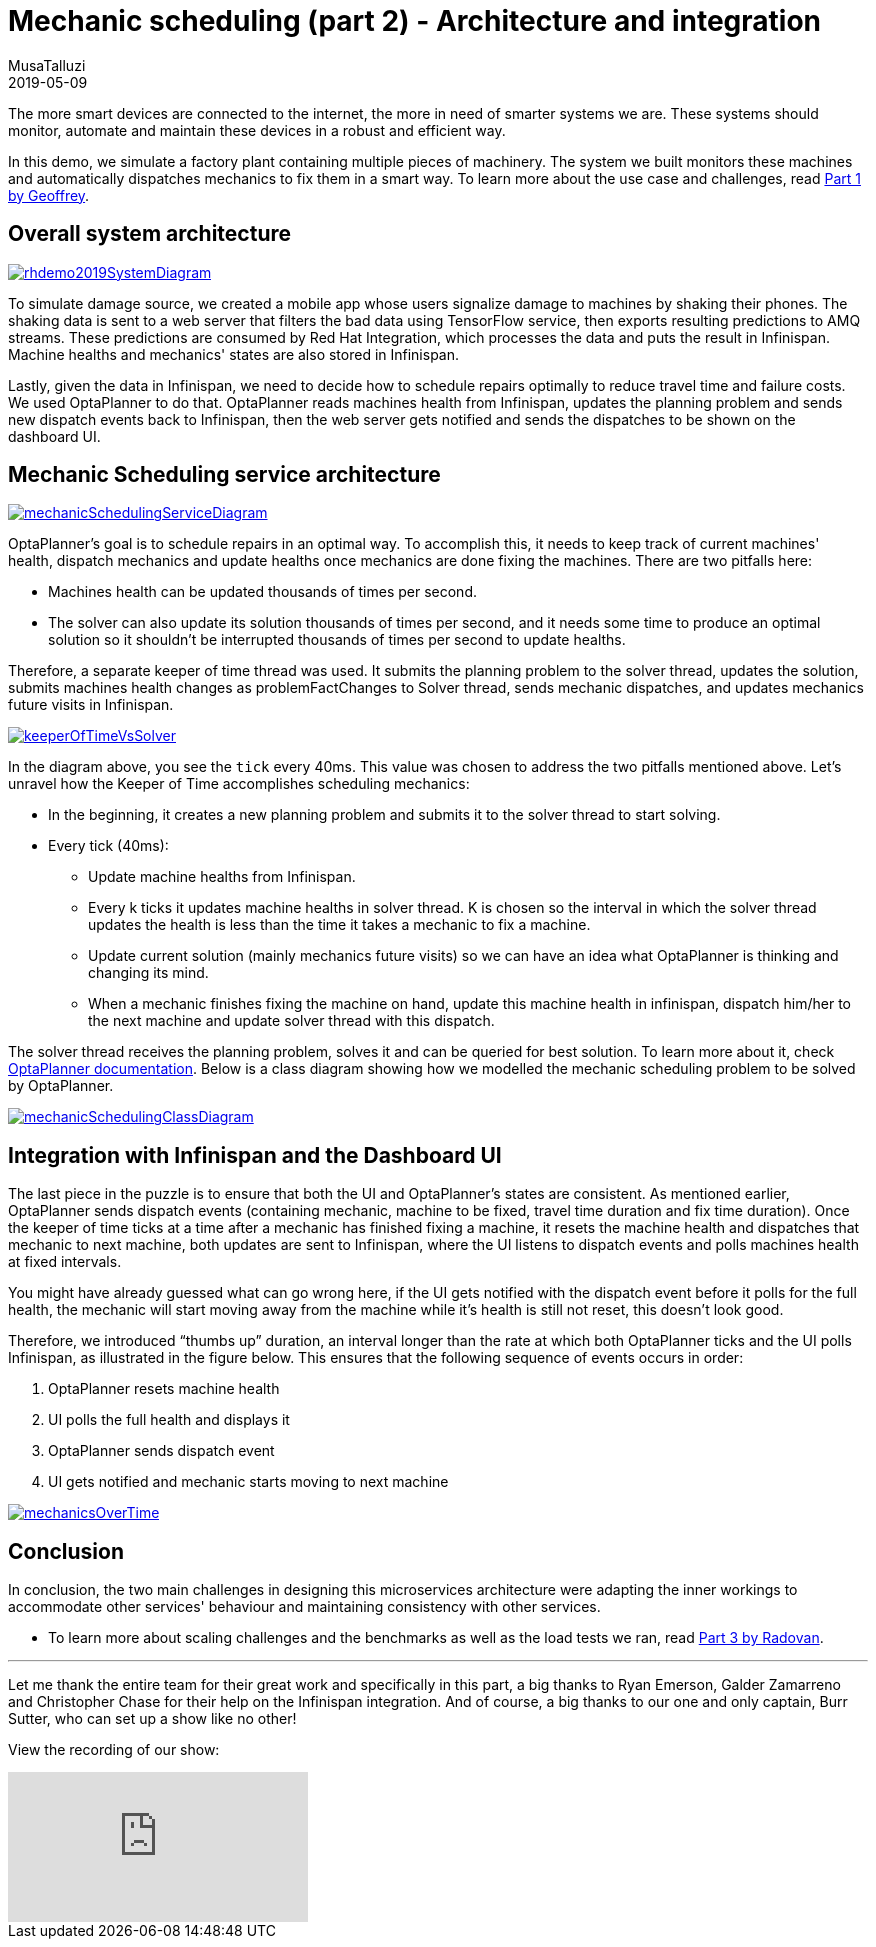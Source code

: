 = Mechanic scheduling (part 2) - Architecture and integration
MusaTalluzi
2019-05-09
:page-interpolate: true
:jbake-type: post
:jbake-tags: integration, production, coding
:jbake-social_media_share_image: RHSummit2019OptaPlanner2MechanicsDance.gif


The more smart devices are connected to the internet, the more in need of smarter systems we are.
These systems should monitor, automate and maintain these devices in a robust and efficient way.

In this demo, we simulate a factory plant containing multiple pieces of machinery. The system we built monitors these machines
and automatically dispatches mechanics to fix them in a smart way. To learn more about the use case and challenges,
read https://www.optaplanner.org//blog/2019/05/09/RHSummit2019Part1.html[Part 1 by Geoffrey].


== Overall system architecture

image::rhdemo2019SystemDiagram.png[link="rhdemo2019SystemDiagram.png"]
To simulate damage source, we created a mobile app whose users signalize damage to machines by shaking their phones.
The shaking data is sent to a web server that filters the bad data using TensorFlow service, then exports resulting
predictions to AMQ streams. These predictions are consumed by Red Hat Integration, which processes the data and puts the result
in Infinispan. Machine healths and mechanics' states are also stored in Infinispan.

Lastly, given the data in Infinispan, we need to decide how to schedule repairs optimally to reduce travel time and failure costs.
We used OptaPlanner to do that. OptaPlanner reads machines health from Infinispan, updates the planning problem and sends
new dispatch events back to Infinispan, then the web server gets notified and sends the dispatches to be shown on the dashboard UI.


== Mechanic Scheduling service architecture

image::mechanicSchedulingServiceDiagram.png[link="mechanicSchedulingServiceDiagram.png"]
OptaPlanner's goal is to schedule repairs in an optimal way. To accomplish this, it needs to keep track of current machines' health,
dispatch mechanics and update healths once mechanics are done fixing the machines. There are two pitfalls here:

* Machines health can be updated thousands of times per second.

* The solver can also update its solution thousands of times per second, and it needs some time to produce an optimal solution
so it shouldn't be interrupted thousands of times per second to update healths.

Therefore, a separate keeper of time thread was used. It submits the planning problem to the solver thread, updates the solution,
submits machines health changes as problemFactChanges to Solver thread, sends mechanic dispatches,
and updates mechanics future visits in Infinispan.

image::keeperOfTimeVsSolver.png[link="keeperOfTimeVsSolver.png"]
In the diagram above, you see the `tick` every 40ms. This value was chosen to address the two pitfalls mentioned above.
Let's unravel how the Keeper of Time accomplishes scheduling mechanics:

* In the beginning, it creates a new planning problem and submits it to the solver thread to start solving.

* Every tick (40ms):

** Update machine healths from Infinispan.

** Every k ticks it updates machine healths in solver thread.
K is chosen so the interval in which the solver thread updates the health is less than the time it takes a mechanic to fix a machine.

** Update current solution (mainly mechanics future visits) so we can have an idea what OptaPlanner is thinking and changing its mind.

** When a mechanic finishes fixing the machine on hand, update this machine health in infinispan,
dispatch him/her to the next machine and update solver thread with this dispatch.

The solver thread receives the planning problem, solves it and can be queried for best solution. To learn more about it,
check https://docs.optaplanner.org/latestFinal/optaplanner-docs/html_single/index.html#useTheSolver[OptaPlanner documentation].
Below is a class diagram showing how we modelled the mechanic scheduling problem to be solved by OptaPlanner.

image::mechanicSchedulingClassDiagram.png[link="mechanicSchedulingClassDiagram.png"]


== Integration with Infinispan and the Dashboard UI

The last piece in the puzzle is to ensure that both the UI and OptaPlanner's states are consistent.
As mentioned earlier, OptaPlanner sends dispatch events (containing mechanic, machine to be fixed, travel time duration and fix time duration).
Once the keeper of time ticks at a time after a mechanic has finished fixing a machine, it resets the machine health
and dispatches that mechanic to next machine, both updates are sent to Infinispan, where the UI listens to dispatch events
and polls machines health at fixed intervals.

You might have already guessed what can go wrong here, if the UI gets notified with the dispatch event before it polls
for the full health, the mechanic will start moving away from the machine while it's health is still not reset,
this doesn't look good.

Therefore, we introduced “thumbs up” duration, an interval longer than the rate at which both OptaPlanner ticks
and the UI polls Infinispan, as illustrated in the figure below. This ensures that the following sequence of events occurs in order:

1. OptaPlanner resets machine health
2. UI polls the full health and displays it
3. OptaPlanner sends dispatch event
4. UI gets notified and mechanic starts moving to next machine

image::mechanicsOverTime.png[link="mechanicsOverTime.png"]


== Conclusion

In conclusion, the two main challenges in designing this microservices architecture were
adapting the inner workings to accommodate other services' behaviour and maintaining consistency with other services.

* To learn more about scaling challenges and the benchmarks as well as the load tests we ran,
read https://www.optaplanner.org//blog/2019/05/09/RHSummit2019Part3.html[Part 3 by Radovan].

---

Let me thank the entire team for their great work
and specifically in this part, a big thanks to
Ryan Emerson, Galder Zamarreno and Christopher Chase
for their help on the Infinispan integration.
And of course, a big thanks to our one and only captain, Burr Sutter,
who can set up a show like no other!

View the recording of our show:

video::FUu4kMc0PL8[youtube, start=5785]
